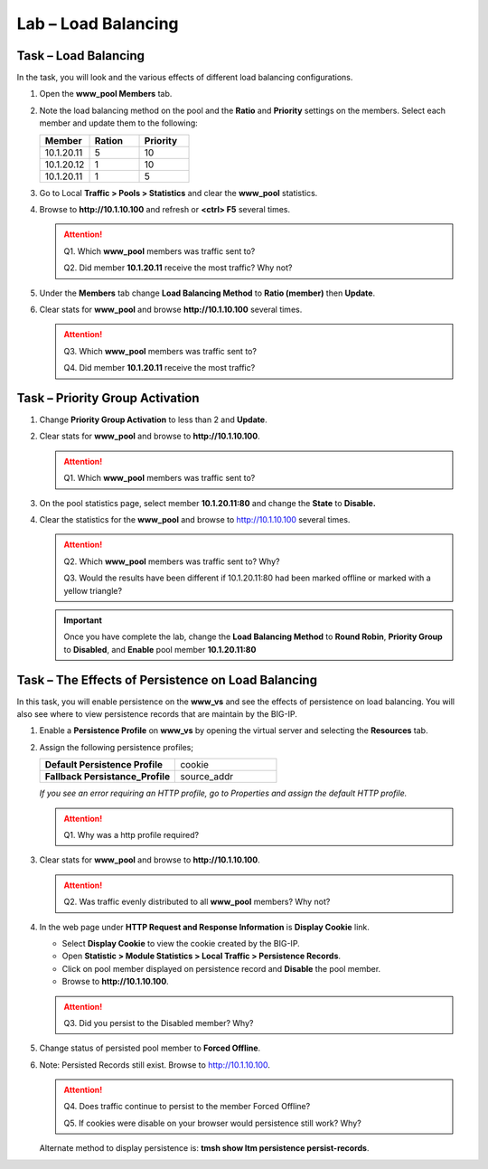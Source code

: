 Lab – Load Balancing
--------------------

Task – Load Balancing
~~~~~~~~~~~~~~~~~~~~~

In the task, you will look and the various effects of different load balancing configurations.

#. Open the **www\_pool Members** tab.

#. Note the load balancing method on the pool and the **Ratio** and **Priority** settings on the members. Select each member and update them to the following:

   .. list-table::
      :widths: 60 60 60
      :header-rows: 1

      * - **Member**
        - **Ration**
        - **Priority**
      * - 10.1.20.11
        - 5
        - 10
      * - 10.1.20.12
        - 1
        - 10
      * - 10.1.20.11
        - 1
        - 5


#. Go to Local **Traffic > Pools > Statistics** and clear the **www\_pool** statistics.

#. Browse to **http://10.1.10.100** and refresh or **<ctrl> F5** several times.

   .. ATTENTION::
      Q1. Which **www\_pool** members was traffic sent to?

      Q2. Did member **10.1.20.11** receive the most traffic? Why not?

#. Under the **Members** tab change **Load Balancing Method** to **Ratio (member)** then **Update**.

#. Clear stats for **www\_pool** and browse **http://10.1.10.100** several times.

   .. ATTENTION::
      Q3. Which **www\_pool** members was traffic sent to?

      Q4. Did member **10.1.20.11** receive the most traffic?

Task – Priority Group Activation
~~~~~~~~~~~~~~~~~~~~~~~~~~~~~~~~~~

#. Change **Priority Group Activation** to less than 2 and **Update**.

#. Clear stats for **www\_pool** and browse to **http://10.1.10.100**.

   .. ATTENTION::
      Q1. Which **www\_pool** members was traffic sent to?

#. On the pool statistics page, select member **10.1.20.11:80** and change the **State** to **Disable.**

#. Clear the statistics for the **www\_pool** and browse to http://10.1.10.100 several times.

   .. ATTENTION::
      Q2. Which **www\_pool** members was traffic sent to? Why?

      Q3. Would the results have been different if 10.1.20.11:80 had been marked offline or marked with a yellow triangle?

   .. IMPORTANT::
      Once you have complete the lab, change the **Load Balancing Method** to **Round Robin**, **Priority Group** to **Disabled**, and **Enable** pool member **10.1.20.11:80**

Task – The Effects of Persistence on Load Balancing
~~~~~~~~~~~~~~~~~~~~~~~~~~~~~~~~~~~~~~~~~~~~~~~~~~~

In this task, you will enable persistence on the **www\_vs** and see the effects of persistence on load balancing. You will also see where to view persistence records that are maintain by the BIG-IP.

#. Enable a **Persistence Profile** on **www\_vs** by opening the virtual server and selecting the **Resources** tab.

#. Assign the following persistence profiles;

   .. list-table::
      :widths: 80 60
      :header-rows: 0

      * - **Default Persistence Profile**
        - cookie
      * - **Fallback Persistance\_Profile**
        - source\_addr


   *If you see an error requiring an HTTP profile, go to Properties and assign the default HTTP profile.*

   .. ATTENTION::
      Q1. Why was a http profile required?

#. Clear stats for **www\_pool** and browse to **http://10.1.10.100**.

   .. ATTENTION::
      Q2. Was traffic evenly distributed to all **www\_pool** members? Why not?

#. In the web page under **HTTP Request and Response Information** is **Display Cookie** link.

   - Select **Display Cookie** to view the cookie created by the BIG-IP.

   - Open **Statistic > Module Statistics > Local Traffic > Persistence Records**.

   - Click on pool member displayed on persistence record and **Disable** the pool member.

   - Browse to **http://10.1.10.100**.

   .. ATTENTION::
     Q3. Did you persist to the Disabled member? Why?

#. Change status of persisted pool member to **Forced Offline**.

#. Note: Persisted Records still exist. Browse to http://10.1.10.100.

   .. ATTENTION::
      Q4. Does traffic continue to persist to the member Forced Offline?

      Q5. If cookies were disable on your browser would persistence still work? Why?

   Alternate method to display persistence is: **tmsh show ltm persistence persist-records**.
